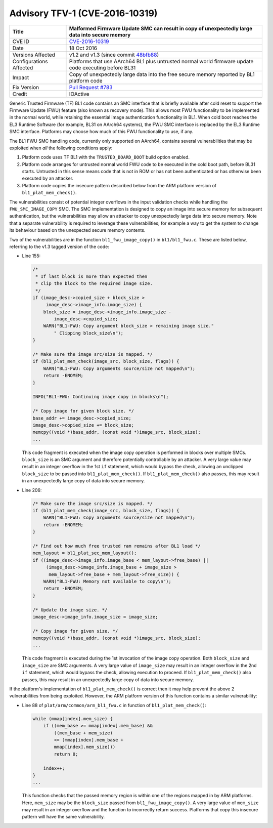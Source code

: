 Advisory TFV-1 (CVE-2016-10319)
===============================

+----------------+-------------------------------------------------------------+
| Title          | Malformed Firmware Update SMC can result in copy of         |
|                | unexpectedly large data into secure memory                  |
+================+=============================================================+
| CVE ID         | `CVE-2016-10319`_                                           |
+----------------+-------------------------------------------------------------+
| Date           | 18 Oct 2016                                                 |
+----------------+-------------------------------------------------------------+
| Versions       | v1.2 and v1.3 (since commit `48bfb88`_)                     |
| Affected       |                                                             |
+----------------+-------------------------------------------------------------+
| Configurations | Platforms that use AArch64 BL1 plus untrusted normal world  |
| Affected       | firmware update code executing before BL31                  |
+----------------+-------------------------------------------------------------+
| Impact         | Copy of unexpectedly large data into the free secure memory |
|                | reported by BL1 platform code                               |
+----------------+-------------------------------------------------------------+
| Fix Version    | `Pull Request #783`_                                        |
+----------------+-------------------------------------------------------------+
| Credit         | IOActive                                                    |
+----------------+-------------------------------------------------------------+

Generic Trusted Firmware (TF) BL1 code contains an SMC interface that is briefly
available after cold reset to support the Firmware Update (FWU) feature (also
known as recovery mode). This allows most FWU functionality to be implemented in
the normal world, while retaining the essential image authentication
functionality in BL1. When cold boot reaches the EL3 Runtime Software (for
example, BL31 on AArch64 systems), the FWU SMC interface is replaced by the EL3
Runtime SMC interface. Platforms may choose how much of this FWU functionality
to use, if any.

The BL1 FWU SMC handling code, currently only supported on AArch64, contains
several vulnerabilities that may be exploited when *all* the following
conditions apply:

1. Platform code uses TF BL1 with the ``TRUSTED_BOARD_BOOT`` build option
   enabled.

2. Platform code arranges for untrusted normal world FWU code to be executed in
   the cold boot path, before BL31 starts. Untrusted in this sense means code
   that is not in ROM or has not been authenticated or has otherwise been
   executed by an attacker.

3. Platform code copies the insecure pattern described below from the ARM
   platform version of ``bl1_plat_mem_check()``.

The vulnerabilities consist of potential integer overflows in the input
validation checks while handling the ``FWU_SMC_IMAGE_COPY`` SMC. The SMC
implementation is designed to copy an image into secure memory for subsequent
authentication, but the vulnerabilities may allow an attacker to copy
unexpectedly large data into secure memory. Note that a separate vulnerability
is required to leverage these vulnerabilities; for example a way to get the
system to change its behaviour based on the unexpected secure memory contents.

Two of the vulnerabilities are in the function ``bl1_fwu_image_copy()`` in
``bl1/bl1_fwu.c``. These are listed below, referring to the v1.3 tagged version
of the code:

- Line 155:

  .. code:: c

    /*
     * If last block is more than expected then
     * clip the block to the required image size.
     */
    if (image_desc->copied_size + block_size >
         image_desc->image_info.image_size) {
        block_size = image_desc->image_info.image_size -
            image_desc->copied_size;
        WARN("BL1-FWU: Copy argument block_size > remaining image size."
            " Clipping block_size\n");
    }

    /* Make sure the image src/size is mapped. */
    if (bl1_plat_mem_check(image_src, block_size, flags)) {
        WARN("BL1-FWU: Copy arguments source/size not mapped\n");
        return -ENOMEM;
    }

    INFO("BL1-FWU: Continuing image copy in blocks\n");

    /* Copy image for given block size. */
    base_addr += image_desc->copied_size;
    image_desc->copied_size += block_size;
    memcpy((void *)base_addr, (const void *)image_src, block_size);
    ...

  This code fragment is executed when the image copy operation is performed in
  blocks over multiple SMCs. ``block_size`` is an SMC argument and therefore
  potentially controllable by an attacker. A very large value may result in an
  integer overflow in the 1st ``if`` statement, which would bypass the check,
  allowing an unclipped ``block_size`` to be passed into
  ``bl1_plat_mem_check()``. If ``bl1_plat_mem_check()`` also passes, this may
  result in an unexpectedly large copy of data into secure memory.

- Line 206:

  .. code:: c

    /* Make sure the image src/size is mapped. */
    if (bl1_plat_mem_check(image_src, block_size, flags)) {
        WARN("BL1-FWU: Copy arguments source/size not mapped\n");
        return -ENOMEM;
    }

    /* Find out how much free trusted ram remains after BL1 load */
    mem_layout = bl1_plat_sec_mem_layout();
    if ((image_desc->image_info.image_base < mem_layout->free_base) ||
         (image_desc->image_info.image_base + image_size >
          mem_layout->free_base + mem_layout->free_size)) {
        WARN("BL1-FWU: Memory not available to copy\n");
        return -ENOMEM;
    }

    /* Update the image size. */
    image_desc->image_info.image_size = image_size;

    /* Copy image for given size. */
    memcpy((void *)base_addr, (const void *)image_src, block_size);
    ...

  This code fragment is executed during the 1st invocation of the image copy
  operation. Both ``block_size`` and ``image_size`` are SMC arguments. A very
  large value of ``image_size`` may result in an integer overflow in the 2nd
  ``if`` statement, which would bypass the check, allowing execution to proceed.
  If ``bl1_plat_mem_check()`` also passes, this may result in an unexpectedly
  large copy of data into secure memory.

If the platform's implementation of ``bl1_plat_mem_check()`` is correct then it
may help prevent the above 2 vulnerabilities from being exploited. However, the
ARM platform version of this function contains a similar vulnerability:

- Line 88 of ``plat/arm/common/arm_bl1_fwu.c`` in function of
  ``bl1_plat_mem_check()``:

  .. code:: c

    while (mmap[index].mem_size) {
        if ((mem_base >= mmap[index].mem_base) &&
            ((mem_base + mem_size)
            <= (mmap[index].mem_base +
            mmap[index].mem_size)))
            return 0;

        index++;
    }
    ...

  This function checks that the passed memory region is within one of the
  regions mapped in by ARM platforms. Here, ``mem_size`` may be the
  ``block_size`` passed from ``bl1_fwu_image_copy()``. A very large value of
  ``mem_size`` may result in an integer overflow and the function to incorrectly
  return success. Platforms that copy this insecure pattern will have the same
  vulnerability.

.. _CVE-2016-10319: http://cve.mitre.org/cgi-bin/cvename.cgi?name=CVE-2016-10319
.. _48bfb88: https://github.com/ARM-software/arm-trusted-firmware/commit/48bfb88
.. _Pull Request #783: https://github.com/ARM-software/arm-trusted-firmware/pull/783
